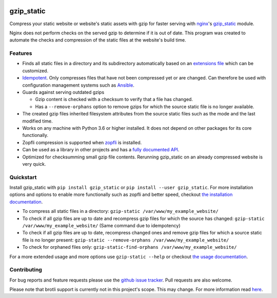 .. image:: https://img.shields.io/pypi/v/gzip_static.svg
  :target: https://pypi.org/project/gzip_static/
  :alt:

.. image:: https://img.shields.io/pypi/pyversions/gzip_static.svg
  :target: https://pypi.org/project/gzip_static/
  :alt:

.. image:: https://img.shields.io/pypi/l/gzip_static.svg
  :target: https://github.com/LUMC/isal/blob/main/LICENSE
  :alt:

.. image:: https://codecov.io/gh/rhpvorderman/gzip_static/branch/main/graph/badge.svg?token=NFFZIBF1ZA
  :target: https://codecov.io/gh/rhpvorderman/gzip_static

.. image:: https://readthedocs.org/projects/gzip_static/badge
   :target: https://gzip_static.readthedocs.io
   :alt:


gzip_static
===========

Compress your static website or website's static assets with gzip for faster
serving with `nginx <https://nginx.org>`_'s `gzip_static
<https://nginx.org/en/docs/http/ngx_http_gzip_static_module.html>`_ module.

Nginx does not perform checks on the served gzip to determine if it is out of
date. This program was created to automate the checks and compression of the
static files at the website's build time.

Features
--------

+ Finds all static files in a directory and its subdirectory automatically
  based on an `extensions file <src/gzip_static/extensions.txt>`_ which can be
  customized.
+ `Idempotent <https://en.wikipedia.org/wiki/Idempotence>`_. Only compresses
  files that have not been compressed yet or are changed. Can therefore be used with
  configuration management systems such as `Ansible <https://www.ansible.com/>`_.
+ Guards against serving outdated gzips

  + Gzip content is checked with a checksum to verify that a file has changed.
  + Has a ``--remove-orphans`` option to remove gzips for which the source
    static file is no longer available.

+ The created gzip files inherited filesystem attributes from the source static
  files such as the mode and the last modified time.
+ Works on any machine with Python 3.6 or higher installed. It does not depend
  on other packages for its core functionally.
+ Zopfli compression is supported when `zopfli <https://pypi.org/project/zopfli>`_
  is installed.
+ Can be used as a library in other projects and has a `fully documented API
  <https://gzip-static.readthedocs.io/en/latest/#module-gzip_static>`_.
+ Optimized for checksumming small gzip file contents. Rerunning gzip_static on
  an already compressed website is very quick.

Quickstart
----------

Install gzip_static with ``pip install gzip_static`` or ``pip install --user
gzip_static``. For more installation options and options to enable more
functionally such as zopfli and better speed, checkout `the installation
documentation <https://gzip-static.readthedocs.io/en/latest/#installation>`_.

+ To compress all static files in a directory:
  ``gzip-static /var/www/my_example_website/``
+ To check if all gzip files are up to date and recompress gzip files for which
  the source has changed:
  ``gzip-static /var/www/my_example_website/`` (Same command due to idempotency)
+ To check if all gzip files are up to date, recompress changed ones and remove
  gzip files for which a source static file is no longer present:
  ``gzip-static --remove-orphans /var/www/my_example_website/``
+ To check for orphaned files only: ``gzip-static-find-orphans /var/www/my_example_website/``

For a more extended usage and more options use ``gzip-static --help`` or
checkout `the usage documentation
<https://gzip-static.readthedocs.io/en/latest/#usage>`_.

Contributing
------------
For bug reports and feature requests please use the `github issue tracker
<https://github.com/rhpvorderman/gzip_static/issues>`_. Pull requests
are also welcome.

Please note that brotli support is currently not in this project's scope.
This may change. For more information read
`here <https://gzip-static.readthedocs.io/en/latest/#no-brotli-support>`_.

